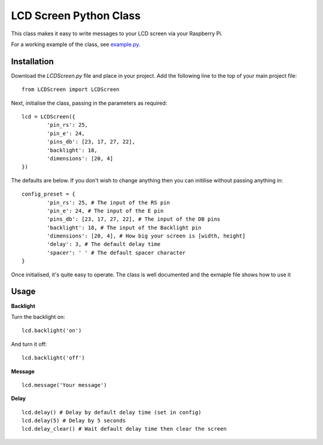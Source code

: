 LCD Screen Python Class
=======================

This class makes it easy to write messages to your LCD screen via your Raspberry Pi.

For a working example of the class, see example.py_.

.. _example.py: https://github.com/mikestreety/python-screen-display/blob/master/example.py

Installation
------------

Download the `LCDScreen.py` file and place in your project. Add the following line to the top of your main project file:

::

	from LCDScreen import LCDScreen

Next, initialise the class, passing in the parameters as required:

::

	lcd = LCDScreen({
		'pin_rs': 25,
		'pin_e': 24,
		'pins_db': [23, 17, 27, 22],
		'backlight': 18,
		'dimensions': [20, 4]
	})

The defaults are below. If you don't wish to change anything then you can initilise without passing anything in:

::

	config_preset = {
		'pin_rs': 25, # The input of the RS pin
		'pin_e': 24, # The input of the E pin
		'pins_db': [23, 17, 27, 22], # The input of the DB pins
		'backlight': 18, # The input of the Backlight pin
		'dimensions': [20, 4], # How big your screen is [width, height]
		'delay': 3, # The default delay time
		'spacer': ' ' # The default spacer character
	}

Once initialised, it's quite easy to operate. The class is well documented and the exmaple file shows how to use it

Usage
------

**Backlight**

Turn the backlight on:

::

	lcd.backlight('on')

And turn it off:

::

	lcd.backlight('off')

**Message**

::

	lcd.message('Your message')

**Delay**

::

	lcd.delay() # Delay by default delay time (set in config)
	lcd.delay(5) # Delay by 5 seconds
	lcd.delay_clear() # Wait default delay time then clear the screen
